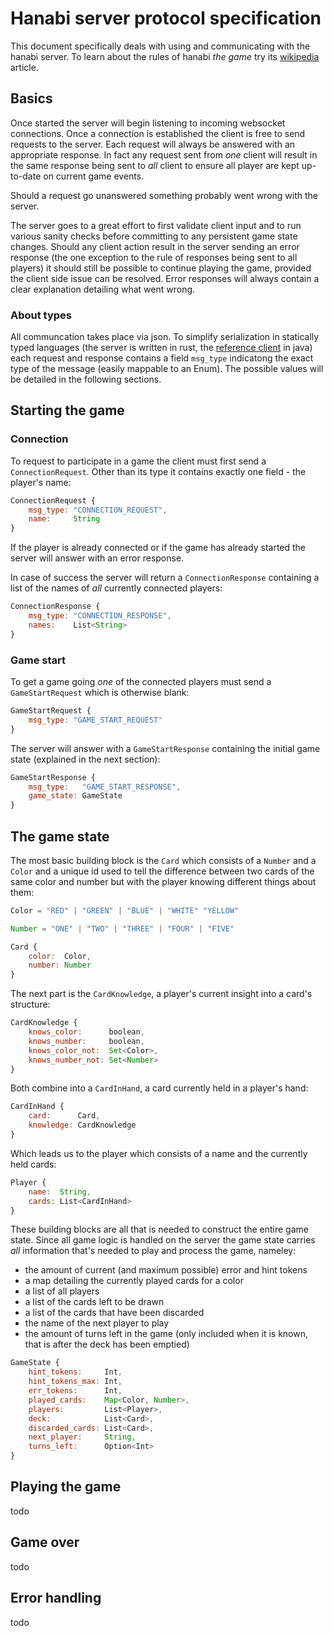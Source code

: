 * Hanabi server protocol specification
This document specifically deals with using and communicating with the hanabi server.
To learn about the rules of hanabi /the game/ try its [[https://en.wikipedia.org/wiki/Hanabi_(card_game)][wikipedia]] article.

** Basics
Once started the server will begin listening to incoming websocket connections. Once a connection
is established the client is free to send requests to the server. Each request will always be answered
with an appropriate response. In fact any request sent from /one/ client will result in the same response
being sent to /all/ client to ensure all player are kept up-to-date on current game events.

Should a request go unanswered something probably went wrong with the server.

The server goes to a great effort to first validate client input and to run various sanity checks before
committing to any persistent game state changes. Should any client action result in the server sending an error
response (the one exception to the rule of responses being sent to all players) it should still be possible to
continue playing the game, provided the client side issue can be resolved. Error responses will always contain a
clear explanation detailing what went wrong.

*** About types

All communcation takes place via json. To simplify serialization in statically typed languages (the server is written
in rust, the [[https://github.com/BalazsAtWork/HanabiFX][reference client]] in java) each request and response contains a field ~msg_type~ indicatong
the exact type of the message (easily mappable to an Enum). The possible values will be detailed in the following
sections.

** Starting the game
*** Connection
To request to participate in a game the client must first send a ~ConnectionRequest~.
Other than its type it contains exactly one field - the player's name:

#+BEGIN_SRC js
  ConnectionRequest {
      msg_type: "CONNECTION_REQUEST",
      name:     String
  }
#+END_SRC

If the player is already connected or if the game has already started the server will answer
with an error response.

In case of success the server will return a ~ConnectionResponse~ containing a list of the names
of /all/ currently connected players:

#+BEGIN_SRC js
  ConnectionResponse {
      msg_type: "CONNECTION_RESPONSE",
      names:    List<String>
  }
#+END_SRC

*** Game start
 To get a game going /one/ of the connected players must send a ~GameStartRequest~ which is otherwise
 blank:

#+BEGIN_SRC js
  GameStartRequest {
      msg_type: "GAME_START_REQUEST"
  }
#+END_SRC

The server will answer with a ~GameStartResponse~ containing the initial game state (explained in the next section):

#+BEGIN_SRC js
  GameStartResponse {
      msg_type:   "GAME_START_RESPONSE",
      game_state: GameState
  }
#+END_SRC

** The game state
The most basic building block is the ~Card~ which consists of a ~Number~ and a ~Color~ and a unique id
used to tell the difference between two cards of the same color and number but with the player knowing
different things about them:

#+BEGIN_SRC js
  Color = "RED" | "GREEN" | "BLUE" | "WHITE" "YELLOW"

  Number = "ONE" | "TWO" | "THREE" | "FOUR" | "FIVE"

  Card {
      color:  Color,
      number: Number
  }
#+END_SRC

The next part is the ~CardKnowledge~, a player's current insight into a card's structure:

#+BEGIN_SRC js
   CardKnowledge {
       knows_color:      boolean,
       knows_number:     boolean,
       knows_color_not:  Set<Color>,
       knows_number_not: Set<Number>
   }
 #+END_SRC

Both combine into a ~CardInHand~, a card currently held in a player's hand:

#+BEGIN_SRC js
  CardInHand {
      card:      Card,
      knowledge: CardKnowledge
  }
#+END_SRC

Which leads us to the player which consists of a name and the currently held cards:

#+BEGIN_SRC js
  Player {
      name:  String,
      cards: List<CardInHand>
  }
#+END_SRC

These building blocks are all that is needed to construct the entire game state. Since
all game logic is handled on the server the game state carries /all/ information
that's needed to play and process the game, nameley:

 * the amount of current (and maximum possible) error and hint tokens
 * a map detailing the currently played cards for a color
 * a list of all players
 * a list of the cards left to be drawn
 * a list of the cards that have been discarded
 * the name of the next player to play
 * the amount of turns left in the game (only included when it is known, that is after
   the deck has been emptied)

#+BEGIN_SRC js
  GameState {
      hint_tokens:     Int,
      hint_tokens_max: Int,
      err_tokens:      Int,
      played_cards:    Map<Color, Number>,
      players:         List<Player>,
      deck:            List<Card>,
      discarded_cards: List<Card>,
      next_player:     String,
      turns_left:      Option<Int>
  }
#+END_SRC

** Playing the game
todo
** Game over
todo
** Error handling
todo
